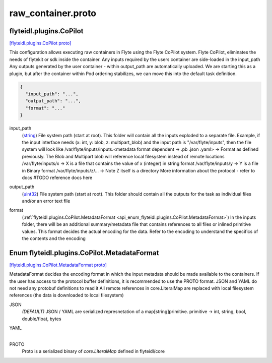 .. _api_file_flyteidl/plugins/raw_container.proto:

raw_container.proto
====================================

.. _api_msg_flyteidl.plugins.CoPilot:

flyteidl.plugins.CoPilot
------------------------

`[flyteidl.plugins.CoPilot proto] <https://github.com/lyft/flyteidl/blob/master/protos/flyteidl/plugins/raw_container.proto#L11>`_

This configuration allows executing raw containers in Flyte using the Flyte CoPilot system.
Flyte CoPilot, eliminates the needs of flytekit or sdk inside the container. Any inputs required by the users container are side-loaded in the input_path
Any outputs generated by the user container - within output_path are automatically uploaded.
We are starting this as a plugin, but after the container within Pod ordering stabilizes, we can move this
into the default task definition.

.. code-block:: json

  {
    "input_path": "...",
    "output_path": "...",
    "format": "..."
  }

.. _api_field_flyteidl.plugins.CoPilot.input_path:

input_path
  (`string <https://developers.google.com/protocol-buffers/docs/proto#scalar>`_) File system path (start at root). This folder will contain all the inputs exploded to a separate file. 
  Example, if the input interface needs (x: int, y: blob, z: multipart_blob) and the input path is "/var/flyte/inputs", then the file system will look like
  /var/flyte/inputs/inputs.<metadata format dependent -> .pb .json .yaml> -> Format as defined previously. The Blob and Multipart blob will reference local filesystem instead of remote locations 
  /var/flyte/inputs/x -> X is a file that contains the value of x (integer) in string format
  /var/flyte/inputs/y -> Y is a file in Binary format
  /var/flyte/inputs/z/... -> Note Z itself is a directory
  More information about the protocol - refer to docs #TODO reference docs here
  
  
.. _api_field_flyteidl.plugins.CoPilot.output_path:

output_path
  (`uint32 <https://developers.google.com/protocol-buffers/docs/proto#scalar>`_) File system path (start at root). This folder should contain all the outputs for the task as individual files and/or an error text file
  
  
.. _api_field_flyteidl.plugins.CoPilot.format:

format
  (:ref:`flyteidl.plugins.CoPilot.MetadataFormat <api_enum_flyteidl.plugins.CoPilot.MetadataFormat>`) In the inputs folder, there will be an additional summary/metadata file that contains references to all files or inlined primitive values.
  This format decides the actual encoding for the data. Refer to the encoding to understand the specifics of the contents and the encoding
  
  

.. _api_enum_flyteidl.plugins.CoPilot.MetadataFormat:

Enum flyteidl.plugins.CoPilot.MetadataFormat
--------------------------------------------

`[flyteidl.plugins.CoPilot.MetadataFormat proto] <https://github.com/lyft/flyteidl/blob/master/protos/flyteidl/plugins/raw_container.proto#L16>`_

MetadataFormat decides the encoding format in which the input metadata should be made available to the containers. 
If the user has access to the protocol buffer definitions, it is recommended to use the PROTO format.
JSON and YAML do not need any protobuf definitions to read it
All remote references in core.LiteralMap are replaced with local filesystem references (the data is downloaded to local filesystem)

.. _api_enum_value_flyteidl.plugins.CoPilot.MetadataFormat.JSON:

JSON
  *(DEFAULT)* ⁣JSON / YAML are serialized represnetation of a map[string]primitive. primitive -> int, string, bool, double/float, bytes
  
  
.. _api_enum_value_flyteidl.plugins.CoPilot.MetadataFormat.YAML:

YAML
  ⁣
  
.. _api_enum_value_flyteidl.plugins.CoPilot.MetadataFormat.PROTO:

PROTO
  ⁣Proto is a serialized binary of `core.LiteralMap` defined in flyteidl/core
  
  
